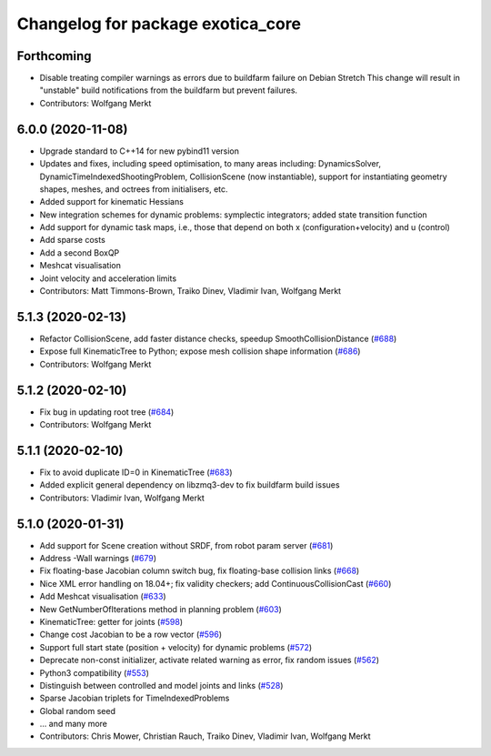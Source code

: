 ^^^^^^^^^^^^^^^^^^^^^^^^^^^^^^^^^^
Changelog for package exotica_core
^^^^^^^^^^^^^^^^^^^^^^^^^^^^^^^^^^

Forthcoming
-----------
* Disable treating compiler warnings as errors due to buildfarm failure on Debian Stretch
  This change will result in "unstable" build notifications from the buildfarm but prevent failures.
* Contributors: Wolfgang Merkt

6.0.0 (2020-11-08)
------------------
* Upgrade standard to C++14 for new pybind11 version
* Updates and fixes, including speed optimisation, to many areas including: DynamicsSolver, DynamicTimeIndexedShootingProblem, CollisionScene (now instantiable), support for instantiating geometry shapes, meshes, and octrees from initialisers, etc.
* Added support for kinematic Hessians
* New integration schemes for dynamic problems: symplectic integrators; added state transition function
* Add support for dynamic task maps, i.e., those that depend on both x (configuration+velocity) and u (control)
* Add sparse costs
* Add a second BoxQP
* Meshcat visualisation
* Joint velocity and acceleration limits
* Contributors: Matt Timmons-Brown, Traiko Dinev, Vladimir Ivan, Wolfgang Merkt

5.1.3 (2020-02-13)
------------------
* Refactor CollisionScene, add faster distance checks, speedup SmoothCollisionDistance (`#688 <https://github.com/ipab-slmc/exotica/issues/688>`_)
* Expose full KinematicTree to Python; expose mesh collision shape information (`#686 <https://github.com/ipab-slmc/exotica/issues/686>`_)
* Contributors: Wolfgang Merkt

5.1.2 (2020-02-10)
------------------
* Fix bug in updating root tree (`#684 <https://github.com/ipab-slmc/exotica/issues/684>`_)
* Contributors: Wolfgang Merkt

5.1.1 (2020-02-10)
------------------
* Fix to avoid duplicate ID=0 in KinematicTree (`#683 <https://github.com/ipab-slmc/exotica/issues/683>`_)
* Added explicit general dependency on libzmq3-dev to fix buildfarm build issues
* Contributors: Vladimir Ivan, Wolfgang Merkt

5.1.0 (2020-01-31)
------------------
* Add support for Scene creation without SRDF, from robot param server (`#681 <https://github.com/ipab-slmc/exotica/issues/681>`_)
* Address -Wall warnings (`#679 <https://github.com/ipab-slmc/exotica/issues/679>`_)
* Fix floating-base Jacobian column switch bug, fix floating-base collision links (`#668 <https://github.com/ipab-slmc/exotica/issues/668>`_)
* Nice XML error handling on 18.04+; fix validity checkers; add ContinuousCollisionCast (`#660 <https://github.com/ipab-slmc/exotica/issues/660>`_)
* Add Meshcat visualisation (`#633 <https://github.com/ipab-slmc/exotica/issues/633>`_)
* New GetNumberOfIterations method in planning problem (`#603 <https://github.com/ipab-slmc/exotica/issues/603>`_)
* KinematicTree: getter for joints (`#598 <https://github.com/ipab-slmc/exotica/issues/598>`_)
* Change cost Jacobian to be a row vector (`#596 <https://github.com/ipab-slmc/exotica/issues/596>`_)
* Support full start state (position + velocity) for dynamic problems (`#572 <https://github.com/ipab-slmc/exotica/issues/572>`_)
* Deprecate non-const initializer, activate related warning as error, fix random issues (`#562 <https://github.com/ipab-slmc/exotica/issues/562>`_)
* Python3 compatibility (`#553 <https://github.com/ipab-slmc/exotica/issues/553>`_)
* Distinguish between controlled and model joints and links (`#528 <https://github.com/ipab-slmc/exotica/issues/528>`_)
* Sparse Jacobian triplets for TimeIndexedProblems
* Global random seed
* ... and many more
* Contributors: Chris Mower, Christian Rauch, Traiko Dinev, Vladimir Ivan, Wolfgang Merkt
